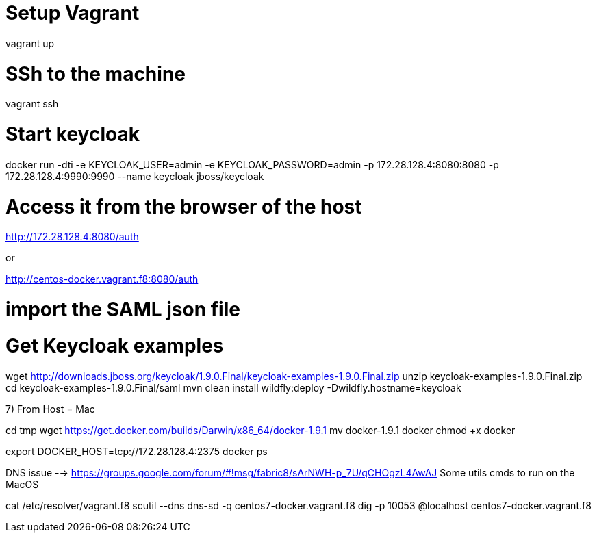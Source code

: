 # Setup Vagrant

vagrant up

# SSh to the machine

vagrant ssh

# Start keycloak

docker run -dti -e KEYCLOAK_USER=admin -e KEYCLOAK_PASSWORD=admin -p 172.28.128.4:8080:8080 -p 172.28.128.4:9990:9990 --name keycloak jboss/keycloak

# Access it from the browser of the host

http://172.28.128.4:8080/auth

or

http://centos-docker.vagrant.f8:8080/auth

# import the SAML json file




# Get Keycloak examples

wget http://downloads.jboss.org/keycloak/1.9.0.Final/keycloak-examples-1.9.0.Final.zip
unzip keycloak-examples-1.9.0.Final.zip
cd keycloak-examples-1.9.0.Final/saml
mvn clean install wildfly:deploy -Dwildfly.hostname=keycloak


7) From Host = Mac

cd tmp
wget https://get.docker.com/builds/Darwin/x86_64/docker-1.9.1
mv docker-1.9.1 docker
chmod +x docker

export DOCKER_HOST=tcp://172.28.128.4:2375
docker ps


DNS issue --> https://groups.google.com/forum/#!msg/fabric8/sArNWH-p_7U/qCHOgzL4AwAJ
Some utils cmds to run on the MacOS

cat /etc/resolver/vagrant.f8
scutil --dns
dns-sd -q centos7-docker.vagrant.f8
dig -p 10053 @localhost centos7-docker.vagrant.f8








